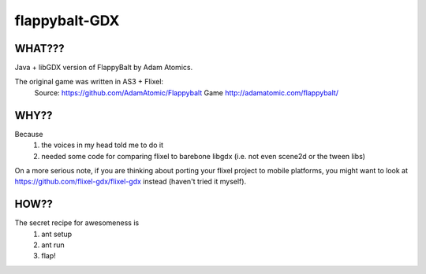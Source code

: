 flappybalt-GDX
==============

.. image:: http://tube42.github.io/flappybalt/img/flappy.png


WHAT???
-------
Java + libGDX version of FlappyBalt by Adam Atomics.

The original game was written in AS3 + Flixel:
    Source: https://github.com/AdamAtomic/Flappybalt
    Game http://adamatomic.com/flappybalt/


WHY??
----
Because
    1. the voices in my head told me to do it
    2. needed some code for comparing flixel to barebone libgdx (i.e. not even scene2d or the tween libs)

On a more serious note, if you are thinking about porting your flixel project to mobile platforms, you might want to look at https://github.com/flixel-gdx/flixel-gdx instead (haven't tried it myself).

HOW??
-----
The secret recipe for awesomeness is
    1. ant setup
    2. ant run
    3. flap!